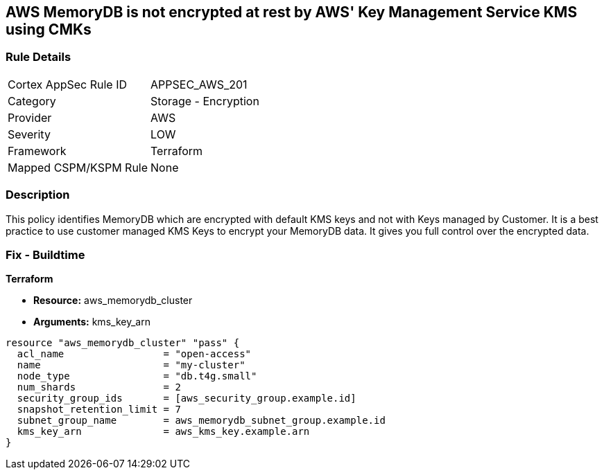 == AWS MemoryDB is not encrypted at rest by AWS' Key Management Service KMS using CMKs


=== Rule Details

[cols="1,2"]
|===
|Cortex AppSec Rule ID |APPSEC_AWS_201
|Category |Storage - Encryption
|Provider |AWS
|Severity |LOW
|Framework |Terraform
|Mapped CSPM/KSPM Rule |None
|===


=== Description 


This policy identifies MemoryDB which are encrypted with default KMS keys and not with Keys managed by Customer.
It is a best practice to use customer managed KMS Keys to encrypt your MemoryDB data.
It gives you full control over the encrypted data.

=== Fix - Buildtime


*Terraform* 


* *Resource:* aws_memorydb_cluster
* *Arguments:* kms_key_arn


[source,go]
----
resource "aws_memorydb_cluster" "pass" {
  acl_name                 = "open-access"
  name                     = "my-cluster"
  node_type                = "db.t4g.small"
  num_shards               = 2
  security_group_ids       = [aws_security_group.example.id]
  snapshot_retention_limit = 7
  subnet_group_name        = aws_memorydb_subnet_group.example.id
  kms_key_arn              = aws_kms_key.example.arn
}
----
